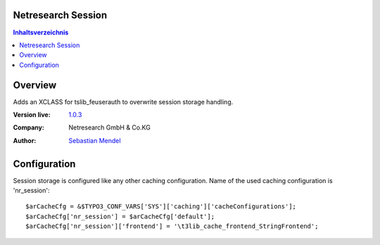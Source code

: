 Netresearch Session
===================

.. contents:: Inhaltsverzeichnis


Overview
========

Adds an XCLASS for tslib_feuserauth to overwrite session storage handling.

.. BEGIN ext_emconf.php

:Version live: `1.0.3 <http://urgit11.aida.de/typo3/nr_cache/tree/v1.0.3>`_
:Company: Netresearch GmbH & Co.KG
:Author: | `Sebastian Mendel <~mendel.sebastian>`_

.. END ext_emconf.php

Configuration
=============

Session storage is configured like any other caching configuration.
Name of the used caching configuration is 'nr_session'::

 $arCacheCfg = &$TYPO3_CONF_VARS['SYS']['caching']['cacheConfigurations'];
 $arCacheCfg['nr_session'] = $arCacheCfg['default'];
 $arCacheCfg['nr_session']['frontend'] = '\t3lib_cache_frontend_StringFrontend';

